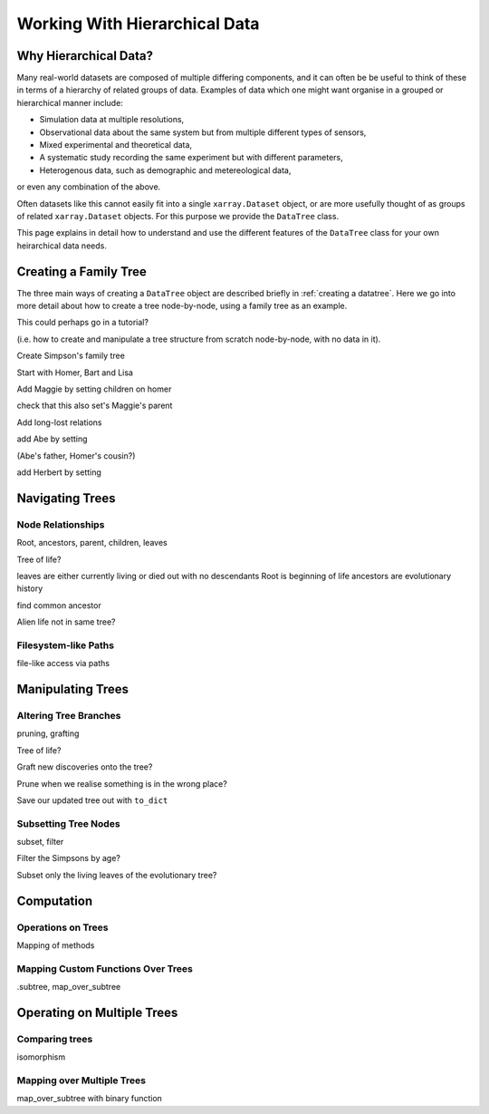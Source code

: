 .. _hierarchical-data:

Working With Hierarchical Data
==============================

Why Hierarchical Data?
----------------------

Many real-world datasets are composed of multiple differing components,
and it can often be be useful to think of these in terms of a hierarchy of related groups of data.
Examples of data which one might want organise in a grouped or hierarchical manner include:

- Simulation data at multiple resolutions,
- Observational data about the same system but from multiple different types of sensors,
- Mixed experimental and theoretical data,
- A systematic study recording the same experiment but with different parameters,
- Heterogenous data, such as demographic and metereological data,

or even any combination of the above.

Often datasets like this cannot easily fit into a single ``xarray.Dataset`` object,
or are more usefully thought of as groups of related ``xarray.Dataset`` objects.
For this purpose we provide the ``DataTree`` class.

This page explains in detail how to understand and use the different features of the ``DataTree`` class for your own heirarchical data needs.

.. _creating a family tree:

Creating a Family Tree
----------------------

The three main ways of creating a ``DataTree`` object are described briefly in :ref:`creating a datatree`.
Here we go into more detail about how to create a tree node-by-node, using a family tree as an example.

This could perhaps go in a tutorial?

(i.e. how to create and manipulate a tree structure from scratch node-by-node, with no data in it).

Create Simpson's family tree

Start with Homer, Bart and Lisa

Add Maggie by setting children on homer

check that this also set's Maggie's parent

Add long-lost relations

add Abe by setting

(Abe's father, Homer's cousin?)

add Herbert by setting

.. _navigating trees:

Navigating Trees
----------------

Node Relationships
~~~~~~~~~~~~~~~~~~

Root, ancestors, parent, children, leaves

Tree of life?

leaves are either currently living or died out with no descendants
Root is beginning of life
ancestors are evolutionary history

find common ancestor

Alien life not in same tree?

Filesystem-like Paths
~~~~~~~~~~~~~~~~~~~~~

file-like access via paths


.. _manipulating trees:

Manipulating Trees
------------------

Altering Tree Branches
~~~~~~~~~~~~~~~~~~~~~~

pruning, grafting

Tree of life?

Graft new discoveries onto the tree?

Prune when we realise something is in the wrong place?

Save our updated tree out with ``to_dict``

Subsetting Tree Nodes
~~~~~~~~~~~~~~~~~~~~~

subset, filter

Filter the Simpsons by age?

Subset only the living leaves of the evolutionary tree?


.. _tree computation:

Computation
-----------

Operations on Trees
~~~~~~~~~~~~~~~~~~~

Mapping of methods


Mapping Custom Functions Over Trees
~~~~~~~~~~~~~~~~~~~~~~~~~~~~~~~~~~~

.subtree, map_over_subtree


.. _multiple trees:

Operating on Multiple Trees
---------------------------

Comparing trees
~~~~~~~~~~~~~~~

isomorphism

Mapping over Multiple Trees
~~~~~~~~~~~~~~~~~~~~~~~~~~~

map_over_subtree with binary function
